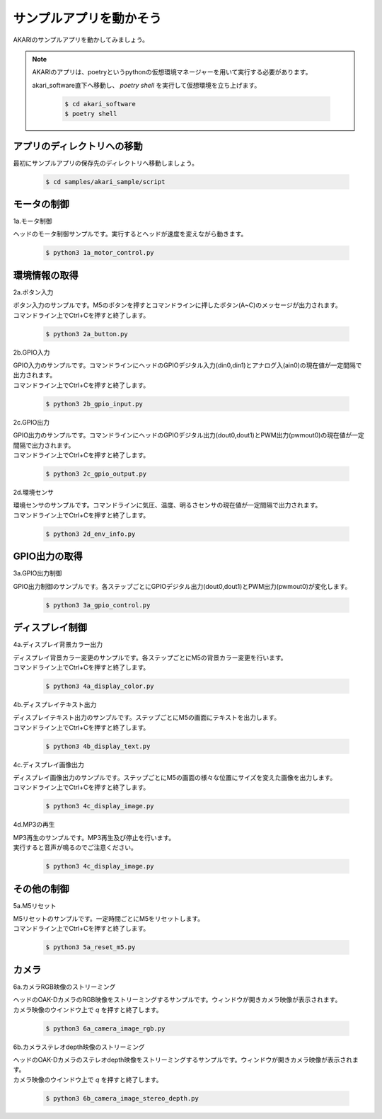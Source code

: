***********************************************************
サンプルアプリを動かそう
***********************************************************

AKARIのサンプルアプリを動かしてみましょう。

.. note::

   AKARIのアプリは、poetryというpythonの仮想環境マネージャーを用いて実行する必要があります。

   akari_software直下へ移動し、 `poetry shell` を実行して仮想環境を立ち上げます。

      .. code-block:: bash

         $ cd akari_software
         $ poetry shell

===========================================================
アプリのディレクトリへの移動
===========================================================

最初にサンプルアプリの保存先のディレクトリへ移動しましょう。

   .. code-block:: bash

      $ cd samples/akari_sample/script

===========================================================
モータの制御
===========================================================

1a.モータ制御

ヘッドのモータ制御サンプルです。実行するとヘッドが速度を変えながら動きます。

   .. code-block:: bash

      $ python3 1a_motor_control.py

===========================================================
環境情報の取得
===========================================================

2a.ボタン入力

| ボタン入力のサンプルです。M5のボタンを押すとコマンドラインに押したボタン(A~C)のメッセージが出力されます。
| コマンドライン上でCtrl+Cを押すと終了します。

   .. code-block:: bash

      $ python3 2a_button.py

2b.GPIO入力

| GPIO入力のサンプルです。コマンドラインにヘッドのGPIOデジタル入力(din0,din1)とアナログ入(ain0)の現在値が一定間隔で出力されます。
| コマンドライン上でCtrl+Cを押すと終了します。

   .. code-block:: bash

      $ python3 2b_gpio_input.py

2c.GPIO出力

| GPIO出力のサンプルです。コマンドラインにヘッドのGPIOデジタル出力(dout0,dout1)とPWM出力(pwmout0)の現在値が一定間隔で出力されます。
| コマンドライン上でCtrl+Cを押すと終了します。

   .. code-block:: bash

      $ python3 2c_gpio_output.py

2d.環境センサ

| 環境センサのサンプルです。コマンドラインに気圧、温度、明るさセンサの現在値が一定間隔で出力されます。
| コマンドライン上でCtrl+Cを押すと終了します。

   .. code-block:: bash

      $ python3 2d_env_info.py

===========================================================
GPIO出力の取得
===========================================================

3a.GPIO出力制御

GPIO出力制御のサンプルです。各ステップごとにGPIOデジタル出力(dout0,dout1)とPWM出力(pwmout0)が変化します。

   .. code-block:: bash

      $ python3 3a_gpio_control.py

===========================================================
ディスプレイ制御
===========================================================

4a.ディスプレイ背景カラー出力

| ディスプレイ背景カラー変更のサンプルです。各ステップごとにM5の背景カラー変更を行います。
| コマンドライン上でCtrl+Cを押すと終了します。

   .. code-block:: bash

      $ python3 4a_display_color.py

4b.ディスプレイテキスト出力

| ディスプレイテキスト出力のサンプルです。ステップごとにM5の画面にテキストを出力します。
| コマンドライン上でCtrl+Cを押すと終了します。

   .. code-block:: bash

      $ python3 4b_display_text.py

4c.ディスプレイ画像出力

| ディスプレイ画像出力のサンプルです。ステップごとにM5の画面の様々な位置にサイズを変えた画像を出力します。
| コマンドライン上でCtrl+Cを押すと終了します。

   .. code-block:: bash

      $ python3 4c_display_image.py

4d.MP3の再生

| MP3再生のサンプルです。MP3再生及び停止を行います。
| 実行すると音声が鳴るのでご注意ください。

   .. code-block:: bash

      $ python3 4c_display_image.py

===========================================================
その他の制御
===========================================================

5a.M5リセット

| M5リセットのサンプルです。一定時間ごとにM5をリセットします。
| コマンドライン上でCtrl+Cを押すと終了します。

   .. code-block:: bash

      $ python3 5a_reset_m5.py

===========================================================
カメラ
===========================================================

6a.カメラRGB映像のストリーミング

| ヘッドのOAK-DカメラのRGB映像をストリーミングするサンプルです。ウィンドウが開きカメラ映像が表示されます。
| カメラ映像のウインドウ上で `q` を押すと終了します。

   .. code-block:: bash

      $ python3 6a_camera_image_rgb.py

6b.カメラステレオdepth映像のストリーミング

| ヘッドのOAK-Dカメラのステレオdepth映像をストリーミングするサンプルです。ウィンドウが開きカメラ映像が表示されます。
| カメラ映像のウインドウ上で `q` を押すと終了します。

   .. code-block:: bash

      $ python3 6b_camera_image_stereo_depth.py
